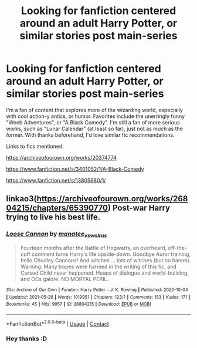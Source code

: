 #+TITLE: Looking for fanfiction centered around an adult Harry Potter, or similar stories post main-series

* Looking for fanfiction centered around an adult Harry Potter, or similar stories post main-series
:PROPERTIES:
:Author: The_Entire_Eurozone
:Score: 1
:DateUnix: 1622438568.0
:DateShort: 2021-May-31
:FlairText: Request
:END:
I'm a fan of content that explores more of the wizarding world, especially with cool action-y antics, or humor. Favorites include the unerringly funny "Weeb Adventures", or "A Black Comedy". I'm still a fan of more serious works, such as "Lunar Calendar" (at least so far), just not as much as the former. With thanks beforehand, I'd love similar fic recommendations.

Links to fics mentioned:

[[https://archiveofourown.org/works/20374774]]

[[https://www.fanfiction.net/s/3401052/1/A-Black-Comedy]]

[[https://www.fanfiction.net/s/13805680/1/]]


** linkao3([[https://archiveofourown.org/works/26804215/chapters/65390770]]) Post-war Harry trying to live his best life.
:PROPERTIES:
:Author: davidwelch158
:Score: 2
:DateUnix: 1622447808.0
:DateShort: 2021-May-31
:END:

*** [[https://archiveofourown.org/works/26804215][*/Loose Cannon/*]] by [[https://www.archiveofourown.org/users/manatee_vs_walrus/pseuds/manatee_vs_walrus][/manatee_vs_walrus/]]

#+begin_quote
  Fourteen months after the Battle of Hogwarts, an overheard, off-the-cuff comment turns Harry's life upside-down. Goodbye Auror training, hello Chudley Cannons! And witches ... lots of witches (but no harem). Warning: Many tropes were harmed in the writing of this fic, and Cursed Child never happened. Heaps of dialogue and world-building, and OCs galore. NO MORTAL PERIL.
#+end_quote

^{/Site/:} ^{Archive} ^{of} ^{Our} ^{Own} ^{*|*} ^{/Fandom/:} ^{Harry} ^{Potter} ^{-} ^{J.} ^{K.} ^{Rowling} ^{*|*} ^{/Published/:} ^{2020-10-04} ^{*|*} ^{/Updated/:} ^{2021-05-26} ^{*|*} ^{/Words/:} ^{1019951} ^{*|*} ^{/Chapters/:} ^{123/?} ^{*|*} ^{/Comments/:} ^{153} ^{*|*} ^{/Kudos/:} ^{171} ^{*|*} ^{/Bookmarks/:} ^{45} ^{*|*} ^{/Hits/:} ^{9957} ^{*|*} ^{/ID/:} ^{26804215} ^{*|*} ^{/Download/:} ^{[[https://archiveofourown.org/downloads/26804215/Loose%20Cannon.epub?updated_at=1622072733][EPUB]]} ^{or} ^{[[https://archiveofourown.org/downloads/26804215/Loose%20Cannon.mobi?updated_at=1622072733][MOBI]]}

--------------

*FanfictionBot*^{2.0.0-beta} | [[https://github.com/FanfictionBot/reddit-ffn-bot/wiki/Usage][Usage]] | [[https://www.reddit.com/message/compose?to=tusing][Contact]]
:PROPERTIES:
:Author: FanfictionBot
:Score: 1
:DateUnix: 1622447829.0
:DateShort: 2021-May-31
:END:


*** Hey thanks :D
:PROPERTIES:
:Author: The_Entire_Eurozone
:Score: 1
:DateUnix: 1622449183.0
:DateShort: 2021-May-31
:END:
